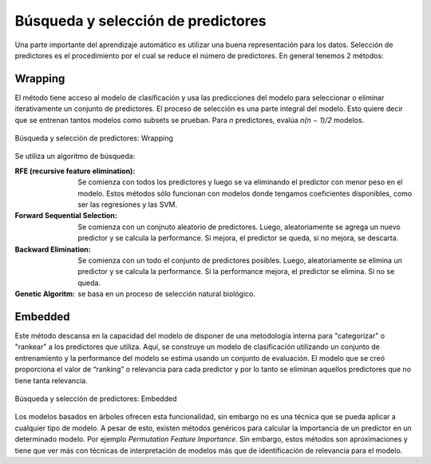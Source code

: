 ===================================
Búsqueda y selección de predictores
===================================

Una parte importante del aprendizaje automático es utilizar una buena representación para los datos. Selección de predictores es el procedimiento por el cual se reduce el número de predictores. En general tenemos 2 métodos:


Wrapping
--------

El método tiene acceso al modelo de clasificación y usa las predicciones del modelo para seleccionar o eliminar iterativamente un conjunto de predictores. El proceso de selección es una parte integral del modelo. Esto quiere decir que se entrenan tantos modelos como subsets se prueban. Para `n` predictores, evalúa `n(n − 1)/2` modelos.

.. figure:: ../_images/prep_wrapping.png
   :alt: Búsqueda y selección de predictores: Wrapping
   :align: center
   :width: 300

   Búsqueda y selección de predictores: Wrapping

Se utiliza un algoritmo de búsqueda:

:RFE (recursive feature elimination): Se comienza con todos los predictores y luego se va eliminando el predictor con menor peso en el modelo. Estos métodos sólo funcionan con modelos donde tengamos coeficientes disponibles, como ser las regresiones y las SVM.
:Forward Sequential Selection: Se comienza con un conjnuto aleatorio de predictores. Luego, aleatoriamente se agrega un nuevo predictor y se calcula la performance. Si mejora, el predictor se queda, si no mejora, se descarta.
:Backward Elimination: Se comienza con un todo el conjunto de predictores posibles. Luego, aleatoriamente se elimina un predictor y se calcula la performance. Si la performance mejora, el predictor se elimina. Si no se queda.
:Genetic Algoritm: se basa en un proceso de selección natural biológico.

Embedded
--------

Este método descansa en la capacidad del modelo de disponer de una metodología interna para "categorizar" o "rankear" a los predictores que utiliza. Aquí, se construye un modelo de clasificación utilizando un conjunto de entrenamiento y la performance del modelo se estima usando un conjunto de evaluación. El modelo que se creó proporciona el valor de “ranking” o relevancia para cada predictor y por lo tanto se eliminan aquellos predictores que no tiene tanta relevancia.

.. figure:: ../_images/prep_embedded.png
   :alt: Búsqueda y selección de predictores: Embedded
   :align: center
   :width: 300

   Búsqueda y selección de predictores: Embedded

Los modelos basados en árboles ofrecen esta funcionalidad, sin embargo no es una técnica que se pueda aplicar a cualquier tipo de modelo. A pesar de esto, existen métodos genéricos para calcular la importancia de un predictor en un determinado modelo. Por ejemplo *Permutation Feature Importance*. Sin embargo, estos métodos son aproximaciones y tiene que ver más con técnicas de interpretación de modelos más que de identificación de relevancia para el modelo.


